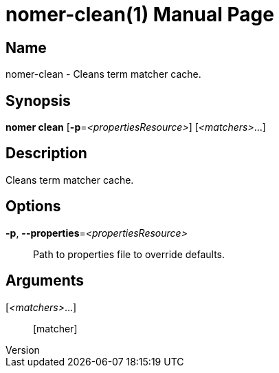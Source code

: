 // tag::picocli-generated-full-manpage[]
// tag::picocli-generated-man-section-header[]
:doctype: manpage
:revnumber: 
:manmanual: Nomer Manual
:mansource: 
:man-linkstyle: pass:[blue R < >]
= nomer-clean(1)

// end::picocli-generated-man-section-header[]

// tag::picocli-generated-man-section-name[]
== Name

nomer-clean - Cleans term matcher cache.

// end::picocli-generated-man-section-name[]

// tag::picocli-generated-man-section-synopsis[]
== Synopsis

*nomer clean* [*-p*=_<propertiesResource>_] [_<matchers>_...]

// end::picocli-generated-man-section-synopsis[]

// tag::picocli-generated-man-section-description[]
== Description

Cleans term matcher cache.

// end::picocli-generated-man-section-description[]

// tag::picocli-generated-man-section-options[]
== Options

*-p*, *--properties*=_<propertiesResource>_::
  Path to properties file to override defaults.

// end::picocli-generated-man-section-options[]

// tag::picocli-generated-man-section-arguments[]
== Arguments

[_<matchers>_...]::
  [matcher]

// end::picocli-generated-man-section-arguments[]

// tag::picocli-generated-man-section-commands[]
// end::picocli-generated-man-section-commands[]

// tag::picocli-generated-man-section-exit-status[]
// end::picocli-generated-man-section-exit-status[]

// tag::picocli-generated-man-section-footer[]
// end::picocli-generated-man-section-footer[]

// end::picocli-generated-full-manpage[]
